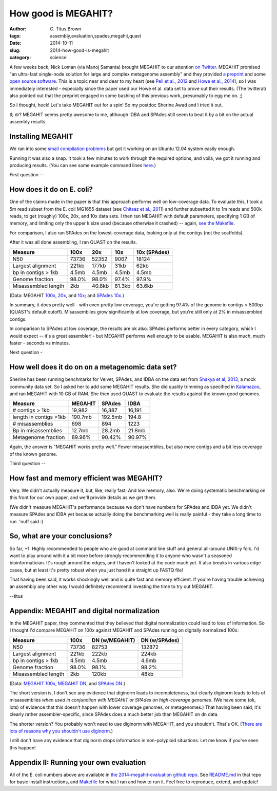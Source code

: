 How good is MEGAHIT?
####################

:author: C\. Titus Brown
:tags: assembly,evaluation,spades,megahit,quast
:date: 2014-10-11
:slug: 2014-how-good-is-megahit
:category: science

A few weeks back, Nick Loman (via Manoj Samanta) brought MEGAHIT to
our attention `on Twitter
<https://twitter.com/pathogenomenick/status/515390848230760448>`__.
MEGAHIT promised "an ultra-fast single-node solution for large
and complex metagenome assembly" and they provided `a preprint
<http://arxiv.org/abs/1409.7208>`__ and some `open source software
<https://github.com/voutcn/megahit>`__.  This is a topic near and dear
to my heart (see `Pell et
al., 2012 <http://www.ncbi.nlm.nih.gov/pubmed/22847406>`__ and `Howe et al.,
2014 <http://www.ncbi.nlm.nih.gov/pubmed/24632729>`__), so I was
immediately interested - especially since the paper used our Howe et
al.  data set to prove out their results.  (The twitterati also pointed
out that the preprint engaged in some bashing of this previous work,
presumably to egg me on. ;)

So I thought, heck! Let's take MEGAHIT out for a spin!  So my postdoc
Sherine Awad and I tried it out.

tl; dr? MEGAHIT seems pretty awesome to me, although IDBA and SPAdes
still seem to beat it by a bit on the actual assembly results.

Installing MEGAHIT
------------------

We ran into some `small compilation problems
<https://github.com/voutcn/megahit/pull/2>`__ but got it working on an
Ubuntu 12.04 system easily enough.

Running it was also a snap.  It took a few minutes to work through the
required options, and voila, we got it running and producing results.
(You can see some example command lines `here
<https://github.com/ctb/2014-megahit-evaluation/blob/master/Makefile>`__.)

First question -- 

How does it do on E. coli?
--------------------------

One of the claims made in the paper is that this approach performs
well on low-coverage data.  To evaluate this, I took a 5m read subset
from the E. coli MG1655 dataset (see `Chitsaz et al., 2011
<http://www.ncbi.nlm.nih.gov/pubmed/21926975>`__) and further
subsetted it to 1m reads and 500k reads, to get (roughly) 100x, 20x,
and 10x data sets.  I then ran MEGAHIT with default parameters,
specifying 1 GB of memory, and limiting only the upper k size used
(because otherwise it crashed) -- again, `see the Makefile
<https://github.com/ctb/2014-megahit-evaluation/blob/master/Makefile>`__.

For comparison, I also ran SPAdes on the lowest-coverage data, looking
only at the contigs (not the scaffolds).

After it was all done assembling, I ran QUAST on the results.

======================    =======      ======     ======  ============
Measure                   100x         20x        10x     10x (SPAdes)
======================    =======      ======     ======  ============
N50                       73736        52352      9067    18124
Largest alignment         221kb        177kb      31kb    62kb
bp in contigs > 1kb       4.5mb        4.5mb      4.5mb   4.5mb
Genome fraction           98.0%        98.0%      97.4%   97.9%
Misassembled length       2kb          40.8kb     81.3kb  63.6kb
======================    =======      ======     ======  ============

(Data: MEGAHIT `100x <https://github.com/ctb/2014-megahit-evaluation/blob/master/quast_5m/report.txt>`__, `20x <https://github.com/ctb/2014-megahit-evaluation/blob/master/quast_1m/report.txt>`__, and `10x <https://github.com/ctb/2014-megahit-evaluation/blob/master/quast_500k/report.txt>`__; and
`SPAdes 10x <https://github.com/ctb/2014-megahit-evaluation/blob/master/quast_spades_500k/report.txt>`__.)

In summary, it does pretty well - with even pretty low coverage,
you're getting 97.4% of the genome in contigs > 500bp (QUAST's default
cutoff).  Misassemblies grow significantly at low coverage, but you're
still only at 2% in misassembled contigs.

In comparison to SPAdes at low coverage, the results are ok
also.  SPAdes performs better in every category, which I would expect
-- it's a great assembler! - but MEGAHIT performs well enough to be
usable.  MEGAHIT is also much, much faster - seconds vs minutes.

Next question -

How well does it do on on a metagenomic data set?
-------------------------------------------------

Sherine has been running benchmarks for Velvet, SPAdes, and IDBA on
the data set from `Shakya et al, 2013
<http://scholar.google.com/citations?view_op=view_citation&hl=en&user=YJoYY7oAAAAJ&sortby=pubdate&citation_for_view=YJoYY7oAAAAJ:yD5IFk8b50cC>`__,
a mock community data set.  So I asked her to add some MEGAHIT
results.  She did quality trimming as specified in `Kalamazoo
<http://khmer-protocols.readthedocs.org/en/v0.8.4/metagenomics/1-quality.html>`__,
and ran MEGAHIT with 10 GB of RAM.  She then used QUAST to evaluate
the results against the known good genomes.

======================    =======      =======     ======
Measure                   MEGAHIT      SPAdes      IDBA
======================    =======      =======     ======
# contigs > 1kb           19,982       16,387      16,191
length in contigs >1kb    190.7mb      192.5mb     194.8
# misassemblies           698          894         1223
Bp in misassemblies       12.7mb       28.2mb      21.8mb
Metagenome fraction       89.96%       90.42%      90.97%
======================    =======      =======     ======

Again, the answer is "MEGAHIT works pretty well."  Fewer
misassemblies, but also more contigs and a bit less coverage of the
known genome.

Third question --

How fast and memory efficient was MEGAHIT?
------------------------------------------

Very.  We didn't actually measure it, but, like, really fast.  And low
memory, also.  We're doing systematic benchmarking on this front for
our own paper, and we'll provide details as we get them.

(We didn't measure MEGAHIT's performance because we don't have numbers
for SPAdes and IDBA yet.  We didn't measure SPAdes and IDBA yet
because actually doing the benchmarking well is really painful - they
take a long time to run.  'nuff said :)

So, what are your conclusions?
------------------------------

So far, +1.  Highly recommended to people who are good at command line
stuff and general all-around UNIX-y folk.  I'd want to play around
with it a bit more before strongly recommending it to anyone who
wasn't a seasoned bioinformatician.  It's rough around the edges, and
I haven't looked at the code much yet.  It also breaks in various edge
cases, but at least it's pretty robust when you just hand it a straight
up FASTQ file!

That having been said, it works shockingly well and is quite fast and
memory efficient.  If you're having trouble achieving an assembly any
other way I would definitely recommend investing the time to try out
MEGAHIT.

--titus

Appendix: MEGAHIT and digital normalization
-------------------------------------------

In the MEGAHIT paper, they commented that they believed that digital
normalization could lead to loss of information.  So I thought I'd
compare MEGAHIT on 100x against MEGAHIT and SPAdes running on
digitally normalized 100x:

======================    =======      ============== ==============
Measure                   100x         DN (w/MEGAHIT) DN (w/SPAdes)
======================    =======      ============== ==============
N50                       73736        82753          132872
Largest alignment         221kb        222kb          224kb
bp in contigs > 1kb       4.5mb        4.5mb          4.6mb
Genome fraction           98.0%        98.1%          98.2%
Misassembled length       2kb          120kb          48kb
======================    =======      ============== ==============

(Data: `MEGAHIT 100x
<https://github.com/ctb/2014-megahit-evaluation/blob/master/quast_5m/report.txt>`__,
`MEGAHIT DN
<https://github.com/ctb/2014-megahit-evaluation/blob/master/quast_5m_dn/report.txt>`__, and
`SPAdes DN
<https://github.com/ctb/2014-megahit-evaluation/blob/master/quast_spades_5m_dn/report.txt>`__.)

The short version is, I don't see any evidence that diginorm leads to
incompleteness, but clearly diginorm leads to lots of misassemblies
*when used in conjunction with MEGAHIT or SPAdes on high-coverage
genomes*.  (We have some (ok, lots) of evidence that this doesn't
happen with lower coverage genomes, or metagenomes.) That having been
said, it's clearly rather assembler-specific, since SPAdes does
a much better job than MEGAHIT on dn data.

The shorter version? You probably won't need to use diginorm with
MEGAHIT, and you shouldn't.  That's OK.  (`There are lots of reasons
why you shouldn't use diginorm
<http://ivory.idyll.org/blog/why-you-shouldnt-use-diginorm.html>`__.)

I still don't have any evidence that diginorm drops information in
non-polyploid situations.  Let me know if you've seen this happen!

Appendix II: Running your own evaluation
----------------------------------------

All of the E. coli numbers above are available in `the
2014-megahit-evaluation github repo
<https://github.com/ctb/2014-megahit-evaluation>`__.  See `README.md
<https://github.com/ctb/2014-megahit-evaluation/blob/master/README.md>`__
in that repo for basic install instructions, and `Makefile
<https://github.com/ctb/2014-megahit-evaluation/blob/master/Makefile>`__
for what I ran and how to run it.  Feel free to reproduce, extend, and
update!
